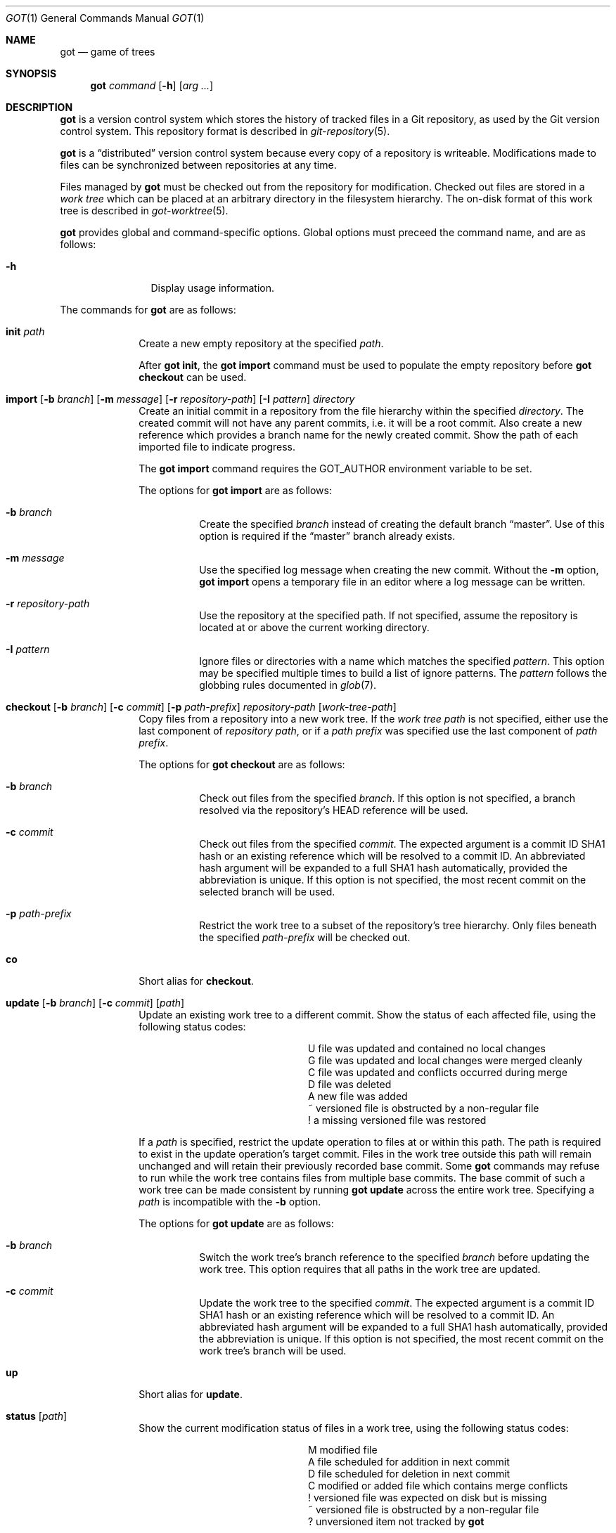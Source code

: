 .\"
.\" Copyright (c) 2017 Martin Pieuchot
.\" Copyright (c) 2018, 2019 Stefan Sperling
.\"
.\" Permission to use, copy, modify, and distribute this software for any
.\" purpose with or without fee is hereby granted, provided that the above
.\" copyright notice and this permission notice appear in all copies.
.\"
.\" THE SOFTWARE IS PROVIDED "AS IS" AND THE AUTHOR DISCLAIMS ALL WARRANTIES
.\" WITH REGARD TO THIS SOFTWARE INCLUDING ALL IMPLIED WARRANTIES OF
.\" MERCHANTABILITY AND FITNESS. IN NO EVENT SHALL THE AUTHOR BE LIABLE FOR
.\" ANY SPECIAL, DIRECT, INDIRECT, OR CONSEQUENTIAL DAMAGES OR ANY DAMAGES
.\" WHATSOEVER RESULTING FROM LOSS OF USE, DATA OR PROFITS, WHETHER IN AN
.\" ACTION OF CONTRACT, NEGLIGENCE OR OTHER TORTIOUS ACTION, ARISING OUT OF
.\" OR IN CONNECTION WITH THE USE OR PERFORMANCE OF THIS SOFTWARE.
.\"
.Dd $Mdocdate$
.Dt GOT 1
.Os
.Sh NAME
.Nm got
.Nd game of trees
.Sh SYNOPSIS
.Nm
.Ar command
.Op Fl h
.Op Ar arg ...
.Sh DESCRIPTION
.Nm
is a version control system which stores the history of tracked files
in a Git repository, as used by the Git version control system.
This repository format is described in
.Xr git-repository 5 .
.Pp
.Nm
is a
.Dq distributed
version control system because every copy of a repository is writeable.
Modifications made to files can be synchronized between repositories
at any time.
.Pp
Files managed by
.Nm
must be checked out from the repository for modification.
Checked out files are stored in a
.Em work tree
which can be placed at an arbitrary directory in the filesystem hierarchy.
The on-disk format of this work tree is described in
.Xr got-worktree 5 .
.Pp
.Nm
provides global and command-specific options.
Global options must preceed the command name, and are as follows:
.Bl -tag -width tenletters
.It Fl h
Display usage information.
.El
.Pp
The commands for
.Nm
are as follows:
.Bl -tag -width checkout
.It Cm init Ar path
Create a new empty repository at the specified
.Ar path .
.Pp
After
.Cm got init ,
the
.Cm got import
command must be used to populate the empty repository before
.Cm got checkout
can be used.
.Pp
.It Cm import [ Fl b Ar branch ] [ Fl m Ar message ] [ Fl r Ar repository-path ] [ Fl I Ar pattern ] directory
Create an initial commit in a repository from the file hierarchy
within the specified
.Ar directory .
The created commit will not have any parent commits, i.e. it will be a
root commit.
Also create a new reference which provides a branch name for the newly
created commit.
Show the path of each imported file to indicate progress.
.Pp
The
.Cm got import
command requires the
.Ev GOT_AUTHOR
environment variable to be set.
.Pp
The options for
.Cm got import
are as follows:
.Bl -tag -width Ds
.It Fl b Ar branch
Create the specified
.Ar branch
instead of creating the default branch
.Dq master .
Use of this option is required if the
.Dq master
branch already exists.
.It Fl m Ar message
Use the specified log message when creating the new commit.
Without the
.Fl m
option,
.Cm got import
opens a temporary file in an editor where a log message can be written.
.It Fl r Ar repository-path
Use the repository at the specified path.
If not specified, assume the repository is located at or above the current
working directory.
.It Fl I Ar pattern
Ignore files or directories with a name which matches the specified
.Ar pattern .
This option may be specified multiple times to build a list of ignore patterns.
The
.Ar pattern
follows the globbing rules documented in
.Xr glob 7 .
.El
.It Cm checkout [ Fl b Ar branch ] [ Fl c Ar commit ] [ Fl p Ar path-prefix ] repository-path [ work-tree-path ]
Copy files from a repository into a new work tree.
If the
.Ar work tree path
is not specified, either use the last component of
.Ar repository path ,
or if a
.Ar path prefix
was specified use the last component of
.Ar path prefix .
.Pp
The options for
.Cm got checkout
are as follows:
.Bl -tag -width Ds
.It Fl b Ar branch
Check out files from the specified
.Ar branch .
If this option is not specified, a branch resolved via the repository's HEAD
reference will be used.
.It Fl c Ar commit
Check out files from the specified
.Ar commit .
The expected argument is a commit ID SHA1 hash or an existing reference
which will be resolved to a commit ID.
An abbreviated hash argument will be expanded to a full SHA1 hash
automatically, provided the abbreviation is unique.
If this option is not specified, the most recent commit on the selected
branch will be used.
.It Fl p Ar path-prefix
Restrict the work tree to a subset of the repository's tree hierarchy.
Only files beneath the specified
.Ar path-prefix
will be checked out.
.El
.It Cm co
Short alias for
.Cm checkout .
.It Cm update [ Fl b Ar branch ] [ Fl c Ar commit ] [ Ar path ]
Update an existing work tree to a different commit.
Show the status of each affected file, using the following status codes:
.Bl -column YXZ description
.It U Ta file was updated and contained no local changes
.It G Ta file was updated and local changes were merged cleanly
.It C Ta file was updated and conflicts occurred during merge
.It D Ta file was deleted
.It A Ta new file was added
.It ~ Ta versioned file is obstructed by a non-regular file
.It ! Ta a missing versioned file was restored
.El
.Pp
If a
.Ar path
is specified, restrict the update operation to files at or within this path.
The path is required to exist in the update operation's target commit.
Files in the work tree outside this path will remain unchanged and will
retain their previously recorded base commit.
Some
.Nm
commands may refuse to run while the work tree contains files from
multiple base commits.
The base commit of such a work tree can be made consistent by running
.Cm got update
across the entire work tree.
Specifying a
.Ar path
is incompatible with the
.Fl b
option.
.Pp
The options for
.Cm got update
are as follows:
.Bl -tag -width Ds
.It Fl b Ar branch
Switch the work tree's branch reference to the specified
.Ar branch
before updating the work tree.
This option requires that all paths in the work tree are updated.
.It Fl c Ar commit
Update the work tree to the specified
.Ar commit .
The expected argument is a commit ID SHA1 hash or an existing reference
which will be resolved to a commit ID.
An abbreviated hash argument will be expanded to a full SHA1 hash
automatically, provided the abbreviation is unique.
If this option is not specified, the most recent commit on the work tree's
branch will be used.
.El
.It Cm up
Short alias for
.Cm update .
.It Cm status [ Ar path ]
Show the current modification status of files in a work tree,
using the following status codes:
.Bl -column YXZ description
.It M Ta modified file
.It A Ta file scheduled for addition in next commit
.It D Ta file scheduled for deletion in next commit
.It C Ta modified or added file which contains merge conflicts
.It ! Ta versioned file was expected on disk but is missing
.It ~ Ta versioned file is obstructed by a non-regular file
.It ? Ta unversioned item not tracked by
.Nm
.El
.Pp
If a
.Ar path
is specified, only show modifications within this path.
.It Cm st
Short alias for
.Cm status .
.It Cm log [ Fl c Ar commit ] [ Fl C Ar number ] [ Fl f ] [ Fl l Ar N ] [ Fl p ] [ Fl r Ar repository-path ] [ path ]
Display history of a repository.
If a
.Ar path
is specified, show only commits which modified this path.
.Pp
The options for
.Cm got log
are as follows:
.Bl -tag -width Ds
.It Fl c Ar commit
Start traversing history at the specified
.Ar commit .
The expected argument is a commit ID SHA1 hash or an existing reference
which will be resolved to a commit ID.
An abbreviated hash argument will be expanded to a full SHA1 hash
automatically, provided the abbreviation is unique.
If this option is not specified, default to the work tree's current branch
if invoked in a work tree, or to the repository's HEAD reference.
.It Fl C Ar number
Set the number of context lines shown in diffs with
.Fl p .
By default, 3 lines of context are shown.
.It Fl f
Restrict history traversal to the first parent of each commit.
This shows the linear history of the current branch only.
Merge commits which affected the current branch will be shown but
individual commits which originated on other branches will be omitted.
.It Fl l Ar N
Limit history traversal to a given number of commits.
.It Fl p
Display the patch of modifications made in each commit.
.It Fl r Ar repository-path
Use the repository at the specified path.
If not specified, assume the repository is located at or above the current
working directory.
If this directory is a
.Nm
work tree, use the repository path associated with this work tree.
.El
.It Cm diff [ Fl C Ar number ] [ Fl r Ar repository-path ] [ Ar object1 Ar object2 | Ar path ]
When invoked within a work tree with less than two arguments, display
uncommitted changes in the work tree.
If a
.Ar path
is specified, only show changes within this path.
.Pp
If two arguments are provided, treat each argument as a reference,
or an object ID SHA1 hash, and display differences between these objects.
Both objects must be of the same type (blobs, trees, or commits).
An abbreviated hash argument will be expanded to a full SHA1 hash
automatically, provided the abbreviation is unique.
.Pp
The options for
.Cm got diff
are as follows:
.Bl -tag -width Ds
.It Fl C Ar number
Set the number of context lines shown in the diff.
By default, 3 lines of context are shown.
.It Fl r Ar repository-path
Use the repository at the specified path.
If not specified, assume the repository is located at or above the current
working directory.
If this directory is a
.Nm
work tree, use the repository path associated with this work tree.
.El
.It Cm blame [ Fl c Ar commit ] [ Fl r Ar repository-path ] Ar path
Display line-by-line history of a file at the specified path.
.Pp
The options for
.Cm got blame
are as follows:
.Bl -tag -width Ds
.It Fl c Ar commit
Start traversing history at the specified
.Ar commit .
The expected argument is a commit ID SHA1 hash or an existing reference
which will be resolved to a commit ID.
An abbreviated hash argument will be expanded to a full SHA1 hash
automatically, provided the abbreviation is unique.
.It Fl r Ar repository-path
Use the repository at the specified path.
If not specified, assume the repository is located at or above the current
working directory.
If this directory is a
.Nm
work tree, use the repository path associated with this work tree.
.El
.It Cm tree [ Fl c Ar commit ] [ Fl r Ar repository-path ] [ Fl i ] [ Fl R] [ Ar path ]
Display a listing of files and directories at the specified
directory path in the repository.
Entries shown in this listing may carry one of the following trailing
annotations:
.Bl -column YXZ description
.It / Ta entry is a directory
.It * Ta entry is an executable file
.El
.Pp
If no
.Ar path
is specified, list the repository path corresponding to the current
directory of the work tree, or the root directory of the repository
if there is no work tree.
.Pp
The options for
.Cm got tree
are as follows:
.Bl -tag -width Ds
.It Fl c Ar commit
List files and directories as they appear in the specified
.Ar commit .
The expected argument is a commit ID SHA1 hash or an existing reference
which will be resolved to a commit ID.
An abbreviated hash argument will be expanded to a full SHA1 hash
automatically, provided the abbreviation is unique.
.It Fl r Ar repository-path
Use the repository at the specified path.
If not specified, assume the repository is located at or above the current
working directory.
If this directory is a
.Nm
work tree, use the repository path associated with this work tree.
.It Fl i
Show object IDs of files (blob objects) and directories (tree objects).
.It Fl R
Recurse into sub-directories in the repository.
.El
.It Cm ref [ Fl r Ar repository-path ] [ Fl l ] [ Fl d Ar name ] [ Ar name Ar target ]
Manage references in a repository.
.Pp
If no options are passed, expect two arguments and attempt to create,
or update, the reference with the given
.Ar name ,
and make it point at the given
.Ar target .
The target may be an object ID SHA1 hash or an existing reference which
will be resolved to an object ID.
An abbreviated hash argument will be expanded to a full SHA1 hash
automatically, provided the abbreviation is unique.
.Pp
The options for
.Cm got ref
are as follows:
.Bl -tag -width Ds
.It Fl r Ar repository-path
Use the repository at the specified path.
If not specified, assume the repository is located at or above the current
working directory.
If this directory is a
.Nm
work tree, use the repository path associated with this work tree.
.It Fl l
List all existing references in the repository.
.It Fl d Ar name
Delete the reference with the specified name from the repository.
.El
.It Cm branch [ Fl r Ar repository-path ] [ Fl l ] [ Fl d Ar name ] [ Ar name [ Ar base-branch ] ]
Manage branches in a repository.
.Pp
Branches are managed via references which live in the
.Dq refs/heads/
reference namespace.
The
.Cm got branch
command operates on references in this namespace only.
.Pp
If no options are passed, expect one or two arguments and attempt to create
a branch with the given
.Ar name ,
and make it point at the given
.Ar base-branch .
If no
.Ar base-branch
is specified, default to the work tree's current branch if invoked in a
work tree, or to the repository's HEAD reference.
.Pp
The options for
.Cm got branch
are as follows:
.Bl -tag -width Ds
.It Fl r Ar repository-path
Use the repository at the specified path.
If not specified, assume the repository is located at or above the current
working directory.
If this directory is a
.Nm
work tree, use the repository path associated with this work tree.
.It Fl l
List all existing branches in the repository.
If invoked in a work tree, the work tree's current branch is shown
with one the following annotations:
.Bl -column YXZ description
.It * Ta work tree's base commit matches the branch tip
.It ~ Ta work tree's base commit is out-of-date
.El
.It Fl d Ar name
Delete the branch with the specified name from the repository.
Only the branch reference is deleted.
Any commit, tree, and blob objects belonging to the branch
remain in the repository and may be removed separately with
Git's garbage collector.
.El
.It Cm br
Short alias for
.Cm branch .
.It Cm add Ar file-path ...
Schedule unversioned files in a work tree for addition to the
repository in the next commit.
.It Cm remove Ar file-path ...
Remove versioned files from a work tree and schedule them for deletion
from the repository in the next commit.
.Pp
The options for
.Cm got remove
are as follows:
.Bl -tag -width Ds
.It Fl f
Perform the operation even if a file contains uncommitted modifications.
.El
.It Cm rm
Short alias for
.Cm remove .
.It Cm revert Ar file-path ...
Revert any uncommited changes in files at the specified paths.
File contents will be overwritten with those contained in the
work tree's base commit. There is no way to bring discarded
changes back after
.Cm got revert !
.Pp
If a file was added with
.Cm got add
it will become an unversioned file again.
If a file was deleted with
.Cm got remove
it will be restored.
.It Cm rv
Short alias for
.Cm revert .
.It Cm commit [ Fl m Ar message ] [ file-path ]
Create a new commit in the repository from local changes in a work tree
and use this commit as the new base commit for the work tree.
.Pp
Show the status of each affected file, using the following status codes:
.Bl -column YXZ description
.It M Ta modified file
.It D Ta file was deleted
.It A Ta new file was added
.El
.Pp
Files without local changes will retain their previously recorded base
commit.
Some
.Nm
commands may refuse to run while the work tree contains files from
multiple base commits.
The base commit of such a work tree can be made consistent by running
.Cm got update
across the entire work tree.
.Pp
The
.Cm got commit
command requires the
.Ev GOT_AUTHOR
environment variable to be set.
.Pp
The options for
.Cm got commit
are as follows:
.Bl -tag -width Ds
.It Fl m Ar message
Use the specified log message when creating the new commit.
Without the
.Fl m
option,
.Cm got commit
opens a temporary file in an editor where a log message can be written.
.El
.It Cm ci
Short alias for
.Cm commit .
.It Cm cherrypick Ar commit
Merge changes from a single
.Ar commit
into the work tree.
The specified
.Ar commit
must be on a different branch than the work tree's base commit.
The expected argument is a reference or a commit ID SHA1 hash.
An abbreviated hash argument will be expanded to a full SHA1 hash
automatically, provided the abbreviation is unique.
.Pp
Show the status of each affected file, using the following status codes:
.Bl -column YXZ description
.It G Ta file was merged
.It C Ta file was merged and conflicts occurred during merge
.It ! Ta changes destined for a missing file were not merged
.It D Ta file was deleted
.It d Ta file's deletion was obstructed by local modifications
.It A Ta new file was added
.It ~ Ta changes destined for a non-regular file were not merged
.El
.Pp
The merged changes will appear as local changes in the work tree, which
may be viewed with
.Cm got diff ,
amended manually or with further
.Cm got cherrypick
comands,
committed with
.Cm got commit ,
or discarded again with
.Cm got revert .
.Pp
.Cm got cherrypick
will refuse to run if certain preconditions are not met.
If the work tree contains multiple base commits it must first be updated
to a single base commit with
.Cm got update .
If the work tree already contains files with merge conflicts, these
conflicts must be resolved first.
.It Cm cy
Short alias for
.Cm cherrypick .
.It Cm backout Ar commit
Reverse-merge changes from a single
.Ar commit
into the work tree.
The specified
.Ar commit
must be on the same branch as the work tree's base commit.
The expected argument is a reference or a commit ID SHA1 hash.
An abbreviated hash argument will be expanded to a full SHA1 hash
automatically, provided the abbreviation is unique.
.Pp
Show the status of each affected file, using the following status codes:
.Bl -column YXZ description
.It G Ta file was merged
.It C Ta file was merged and conflicts occurred during merge
.It ! Ta changes destined for a missing file were not merged
.It D Ta file was deleted
.It d Ta file's deletion was obstructed by local modifications
.It A Ta new file was added
.It ~ Ta changes destined for a non-regular file were not merged
.El
.Pp
The reverse-merged changes will appear as local changes in the work tree,
which may be viewed with
.Cm got diff ,
amended manually or with further
.Cm got backout
comands,
committed with
.Cm got commit ,
or discarded again with
.Cm got revert .
.Pp
.Cm got backout
will refuse to run if certain preconditions are not met.
If the work tree contains multiple base commits it must first be updated
to a single base commit with
.Cm got update .
If the work tree already contains files with merge conflicts, these
conflicts must be resolved first.
.It Cm bo
Short alias for
.Cm backout .
.It Cm rebase [ Fl a ] [ Fl c] [ Ar branch ]
Rebase commits on the specified
.Ar branch
onto the tip of the current branch of the work tree.
The
.Ar branch
must share common ancestry with the work tree's current branch.
Rebasing begins with the first descendent commit of the youngest
common ancestor commit shared by the specified
.Ar branch
and the work tree's current branch, and stops once the tip commit
of the specified
.Ar branch
has been rebased.
.Pp
Rebased commits are accumulated on a temporary branch and represent
the same changes with the same log messages as their counterparts
on the original
.Ar branch ,
but with different commit IDs.
Once rebasing has completed successfully, the temporary branch becomes
the new version of the specified
.Ar branch
and the work tree is automatically switched to it.
.Pp
While rebasing commits, show the status of each affected file,
using the following status codes:
.Bl -column YXZ description
.It G Ta file was merged
.It C Ta file was merged and conflicts occurred during merge
.It ! Ta changes destined for a missing file were not merged
.It D Ta file was deleted
.It d Ta file's deletion was obstructed by local modifications
.It A Ta new file was added
.It ~ Ta changes destined for a non-regular file were not merged
.El
.Pp
If merge conflicts occur the rebase operation is interrupted and may
be continued once conflicts have been resolved.
Alternatively, the rebase operation may be aborted which will leave
.Ar branch
unmodified and the work tree switched back to its original branch.
.Pp
If a merge conflict is resolved in a way which renders the merged
change into a no-op change, the corresponding commit will be elided
when the rebase operation continues.
.Pp
.Cm got rebase
will refuse to run if certain preconditions are not met.
If the work tree contains multiple base commits it must first be updated
to a single base commit with
.Cm got update .
If the work tree contains local changes, these changes must first be
committed with
.Cm got commit
or reverted with
.Cm got revert .
If the
.Ar branch
contains changes to files outside of the work tree's path prefix,
the work tree cannot be used to rebase this branch.
.Pp
The
.Cm got update
and
.Cm got commit
commands will refuse to run while a rebase operation is in progress.
Other commands which manipulate the work tree may be used for
conflict resolution purposes.
.Pp
The options for
.Cm got rebase
are as follows:
.Bl -tag -width Ds
.It Fl a
Abort an interrupted rebase operation.
If this option is used, no further command-line arguments are allowed.
.It Fl c
Continue an interrupted rebase operation.
If this option is used, no further command-line arguments are allowed.
.El
.It Cm rb
Short alias for
.Cm rebase .
.It Cm histedit [ Fl a ] [ Fl c] [ Fl F Ar histedit-script ]
Edit commit history between the work tree's current base commit and
the tip commit of the work tree's current branch.
.Pp
Editing of commit history is controlled via a
.Ar histedit script
which can be edited interactively or passed on the command line.
The format of the histedit script is line-based.
Each line in the script begins with a command name, followed by
whitespace and an argument.
For most commands, the expected argument is a commit ID SHA1 hash.
Any remaining text on the line is ignored.
Lines which begin with the
.Sq #
character are ignored entirely.
.Pp
The available commands are as follows:
.Bl -column YXZ pick-commit
.It pick Ar commit Ta Use the specified commit as it is.
.It edit Ar commit Ta Use the specfified commit but once changes have been
merged into the work tree interrupt the histedit operation for amending.
.It fold Ar commit Ta Combine the specified commit with the next commit
listed further below that will be used.
.It drop Ar commit Ta Remove this commit from the edited history.
.It mesg Ar log-message Ta Use the specified single-line log message for
the commit on the previous line.
If the log message argument is left empty, open an editor where a new
log message can be written.
.El
.Pp
Every commit in the history being edited must be mentioned in histedit script.
Lines may be re-ordered to change the order of commits in the edited history.
.Pp
Edited commits are accumulated on a temporary branch.
Once history editing has completed successfully, the temporary branch becomes
the new version of the work tree's base branch and the work tree is
automatically switched to it.
.Pp
While merging commits, show the status of each affected file,
using the following status codes:
.Bl -column YXZ description
.It G Ta file was merged
.It C Ta file was merged and conflicts occurred during merge
.It ! Ta changes destined for a missing file were not merged
.It D Ta file was deleted
.It d Ta file's deletion was obstructed by local modifications
.It A Ta new file was added
.It ~ Ta changes destined for a non-regular file were not merged
.El
.Pp
If merge conflicts occur the histedit operation is interrupted and may
be continued once conflicts have been resolved.
Alternatively, the histedit operation may be aborted which will leave
the work tree switched back to its original branch.
.Pp
If a merge conflict is resolved in a way which renders the merged
change into a no-op change, the corresponding commit will be elided
when the histedit operation continues.
.Pp
.Cm got histedit
will refuse to run if certain preconditions are not met.
If the work tree contains multiple base commits it must first be updated
to a single base commit with
.Cm got update .
If the work tree contains local changes, these changes must first be
committed with
.Cm got commit
or reverted with
.Cm got revert .
If the edited history contains changes to files outside of the work tree's
path prefix, the work tree cannot be used to edit the history of this branch.
.Pp
The
.Cm got update
and
.Cm got commit
commands will refuse to run while a histedit operation is in progress.
Other commands which manipulate the work tree may be used for
conflict resolution purposes.
.Pp
The options for
.Cm got histedit
are as follows:
.Bl -tag -width Ds
.It Fl a
Abort an interrupted histedit operation.
If this option is used, no further command-line arguments are allowed.
.It Fl c
Continue an interrupted histedit operation.
If this option is used, no further command-line arguments are allowed.
.El
.It Cm he
Short alias for
.Cm histedit .
.El
.Sh ENVIRONMENT
.Bl -tag -width GOT_AUTHOR
.It Ev GOT_AUTHOR
The author's name and email address for
.Cm got commit
and
.Cm got import ,
for example:
.An Stefan Sperling Aq Mt stsp@openbsd.org
.It Ev VISUAL, Ev EDITOR
The editor spawned by
.Cm got commit .
.El
.Sh EXIT STATUS
.Ex -std got
.Sh EXAMPLES
Clone an existing Git repository for use with
.Nm .
This step currently requires
.Xr git 1 :
.Pp
.Dl $ cd /var/git/
.Dl $ git clone --bare https://github.com/openbsd/src.git
.Pp
Alternatively, for quick and dirty local testing of
.Nm
a new Git repository could be created and populated with files,
e.g. from a temporary CVS checkout located at
.Pa /tmp/src :
.Pp
.Dl $ got init /var/git/src.git
.Dl $ got import -r /var/git/src.git -I CVS -I obj /tmp/src
.Pp
Check out a work tree from the Git repository to /usr/src:
.Pp
.Dl $ got checkout /var/git/src.git /usr/src
.Pp
View local changes in a work tree directory:
.Pp
.Dl $ got status
.Dl $ got diff | less
.Pp
In a work tree or a git repository directory, list all branch references:
.Pp
.Dl $ got branch -l
.Pp
In a work tree or a git repository directory, create a new branch called
.Dq unified-buffer-cache
which is forked off the
.Dq master
branch:
.Pp
.Dl $ got branch unified-buffer-cache master
.Pp
Switch an existing work tree to the branch
.Dq unified-buffer-cache .
Local changes in the work tree will be preserved and merged if necessary:
.Pp
.Dl $ got update -b unified-buffer-cache
.Pp
Create a new commit from local changes in a work tree directory.
This new commit will become the head commit of the work tree's current branch:
.Pp
.Dl $ got commit
.Pp
In a work tree or a git repository directory, view changes committed in
the 3 most recent commits to the work tree's branch, or the branch resolved
via the repository's HEAD reference, respectively:
.Pp
.Dl $ got log -p -l 3 -f
.Pp
Add new files and remove obsolete files in a work tree directory:
.Pp
.Dl $ got add sys/uvm/uvm_ubc.c
.Dl $ got remove sys/uvm/uvm_vnode.c
.Pp
Create a new commit from local changes in a work tree directory
with a pre-defined log message.
.Pp
.Dl $ got commit -m 'unify the buffer cache'
.Pp
Update any work tree checked out from the
.Dq unified-buffer-cache
branch to the latest commit on this branch:
.Pp
.Dl $ got update
.Pp
Roll file content on the unified-buffer-cache branch back by one commit,
and then fetch the rolled-back change into the work tree as a local change
to be amended and perhaps committed again:
.Pp
.Dl $ got backout unified-buffer-cache
.Dl $ got commit -m 'roll back previous'
.Dl $ # now back out the previous backout :-)
.Dl $ got backout unified-buffer-cache
.Pp
Fetch new upstream commits into the local repository's master branch.
This step currently requires
.Xr git 1 :
.Pp
.Dl $ cd /var/git/src.git
.Dl $ git fetch origin master:master
.Pp
Rebase the
.Dq unified-buffer-cache
branch on top of the new head commit of the
.Dq master
branch.
.Pp
.Dl $ got update -b master
.Dl $ got rebase unified-buffer-cache
.Pp
Create a patch from all changes on the unified-buffer-cache branch.
The patch can be mailed out for review and applied to OpenBSD's CVS tree:
.Pp
.Dl $ got diff master unified-buffer-cache > /tmp/ubc.diff
.Pp
Edit the entire commit history of the
.Dq unified-buffer-cache
branch:
.Pp
.Dl $ got update -b unified-buffer-cache
.Dl $ got update -c master
.Dl $ got histedit
.Pp
.Sh SEE ALSO
.Xr tog 1 ,
.Xr git-repository 5 ,
.Xr got-worktree 5
.Sh AUTHORS
.An Stefan Sperling Aq Mt stsp@openbsd.org
.An Martin Pieuchot Aq Mt mpi@openbsd.org
.An joshua stein Aq Mt jcs@openbsd.org
.Sh CAVEATS
.Nm
is a work-in-progress and many commands remain to be implemented.
At present, the user has to fall back on
.Xr git 1
to perform tasks related to repository administration and tasks
which require a network connection.
.Pp
When working against a repository created with
.Dq git clone --bare ,
local commits to the
.Dq master
branch are discouraged, for now, if changes committed to the upstream
repository need to be tracked.
See the EXAMPLES section.
Future built-in
.Cm clone
and
.Cm fetch
commands should alleviate this problem.
